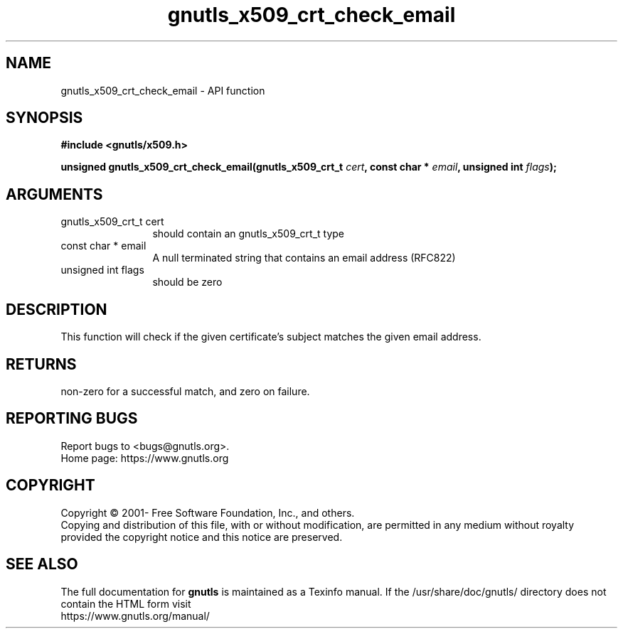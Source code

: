 .\" DO NOT MODIFY THIS FILE!  It was generated by gdoc.
.TH "gnutls_x509_crt_check_email" 3 "3.7.9" "gnutls" "gnutls"
.SH NAME
gnutls_x509_crt_check_email \- API function
.SH SYNOPSIS
.B #include <gnutls/x509.h>
.sp
.BI "unsigned gnutls_x509_crt_check_email(gnutls_x509_crt_t " cert ", const char * " email ", unsigned int " flags ");"
.SH ARGUMENTS
.IP "gnutls_x509_crt_t cert" 12
should contain an gnutls_x509_crt_t type
.IP "const char * email" 12
A null terminated string that contains an email address (RFC822)
.IP "unsigned int flags" 12
should be zero
.SH "DESCRIPTION"
This function will check if the given certificate's subject matches
the given email address.
.SH "RETURNS"
non\-zero for a successful match, and zero on failure.
.SH "REPORTING BUGS"
Report bugs to <bugs@gnutls.org>.
.br
Home page: https://www.gnutls.org

.SH COPYRIGHT
Copyright \(co 2001- Free Software Foundation, Inc., and others.
.br
Copying and distribution of this file, with or without modification,
are permitted in any medium without royalty provided the copyright
notice and this notice are preserved.
.SH "SEE ALSO"
The full documentation for
.B gnutls
is maintained as a Texinfo manual.
If the /usr/share/doc/gnutls/
directory does not contain the HTML form visit
.B
.IP https://www.gnutls.org/manual/
.PP
